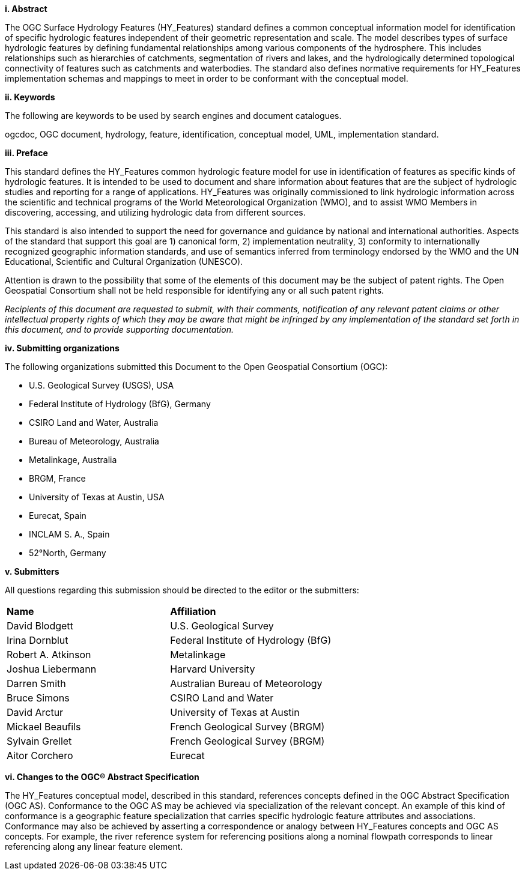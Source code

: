 [big]*i.     Abstract*

The OGC Surface Hydrology Features (HY_Features) standard defines a common conceptual information model for identification of specific hydrologic features independent of their geometric representation and scale. The model describes types of surface hydrologic features by defining fundamental relationships among various components of the hydrosphere. This includes relationships such as hierarchies of catchments, segmentation of rivers and lakes, and the hydrologically determined topological connectivity of features such as catchments and waterbodies. The standard also defines normative requirements for HY_Features implementation schemas and mappings to meet in order to be conformant with the conceptual model. 

[big]*ii.    Keywords*

The following are keywords to be used by search engines and document catalogues.

ogcdoc, OGC document, hydrology, feature, identification, conceptual model, UML, implementation standard.

[big]*iii.   Preface*

This standard defines the HY_Features common hydrologic feature model for use in identification of features as specific kinds of hydrologic features. It is intended to be used to document and share information about features that are the subject of hydrologic studies and reporting for a range of applications. HY_Features was originally commissioned to link hydrologic information across the scientific and technical programs of the World Meteorological Organization (WMO), and to assist WMO Members in discovering, accessing, and utilizing hydrologic data from different sources.

This standard is also intended to support the need for governance and guidance by national and international authorities. Aspects of the standard that support this goal are 1) canonical form, 2) implementation neutrality, 3) conformity to internationally recognized geographic information standards, and use of semantics inferred from terminology endorsed by the WMO and the UN Educational, Scientific and Cultural Organization (UNESCO).

Attention is drawn to the possibility that some of the elements of this document may be the subject of patent rights. The Open Geospatial Consortium shall not be held responsible for identifying any or all such patent rights.

_Recipients of this document are requested to submit, with their comments, notification of any relevant patent claims or other intellectual property rights of which they may be aware that might be infringed by any implementation of the standard set forth in this document, and to provide supporting documentation._

[big]*iv.    Submitting organizations*

The following organizations submitted this Document to the Open Geospatial Consortium (OGC):

* U.S. Geological Survey (USGS), USA 

* Federal Institute of Hydrology (BfG), Germany 

* CSIRO Land and Water, Australia 

* Bureau of Meteorology, Australia 

* Metalinkage, Australia 

* BRGM, France 

* University of Texas at Austin, USA 

* Eurecat, Spain 

* INCLAM S. A., Spain 

* 52°North, Germany 

[big]*v.     Submitters*

All questions regarding this submission should be directed to the editor or the submitters:

[cols=“1,1”]
|===
|*Name* |*Affiliation*
|David Blodgett | U.S. Geological Survey
|Irina Dornblut| Federal Institute of Hydrology (BfG)
|Robert A. Atkinson | Metalinkage
|Joshua Liebermann|Harvard University
|Darren Smith|Australian Bureau of Meteorology
|Bruce Simons|CSIRO Land and Water
|David Arctur|University of Texas at Austin
|Mickael Beaufils |French Geological Survey (BRGM)
|Sylvain Grellet |French Geological Survey (BRGM)
|Aitor Corchero |Eurecat
|===

[big]*vi.  Changes to the OGC® Abstract Specification*

The HY_Features conceptual model, described in this standard, references
concepts defined in the OGC Abstract Specification (OGC AS). Conformance
to the OGC AS may be achieved via specialization of the relevant
concept. An example of this kind of conformance is a geographic feature
specialization that carries specific hydrologic feature attributes and
associations. Conformance may also be achieved by asserting a
correspondence or analogy between HY_Features concepts and OGC AS
concepts. For example, the river reference system for referencing
positions along a nominal flowpath corresponds to linear referencing
along any linear feature element.

